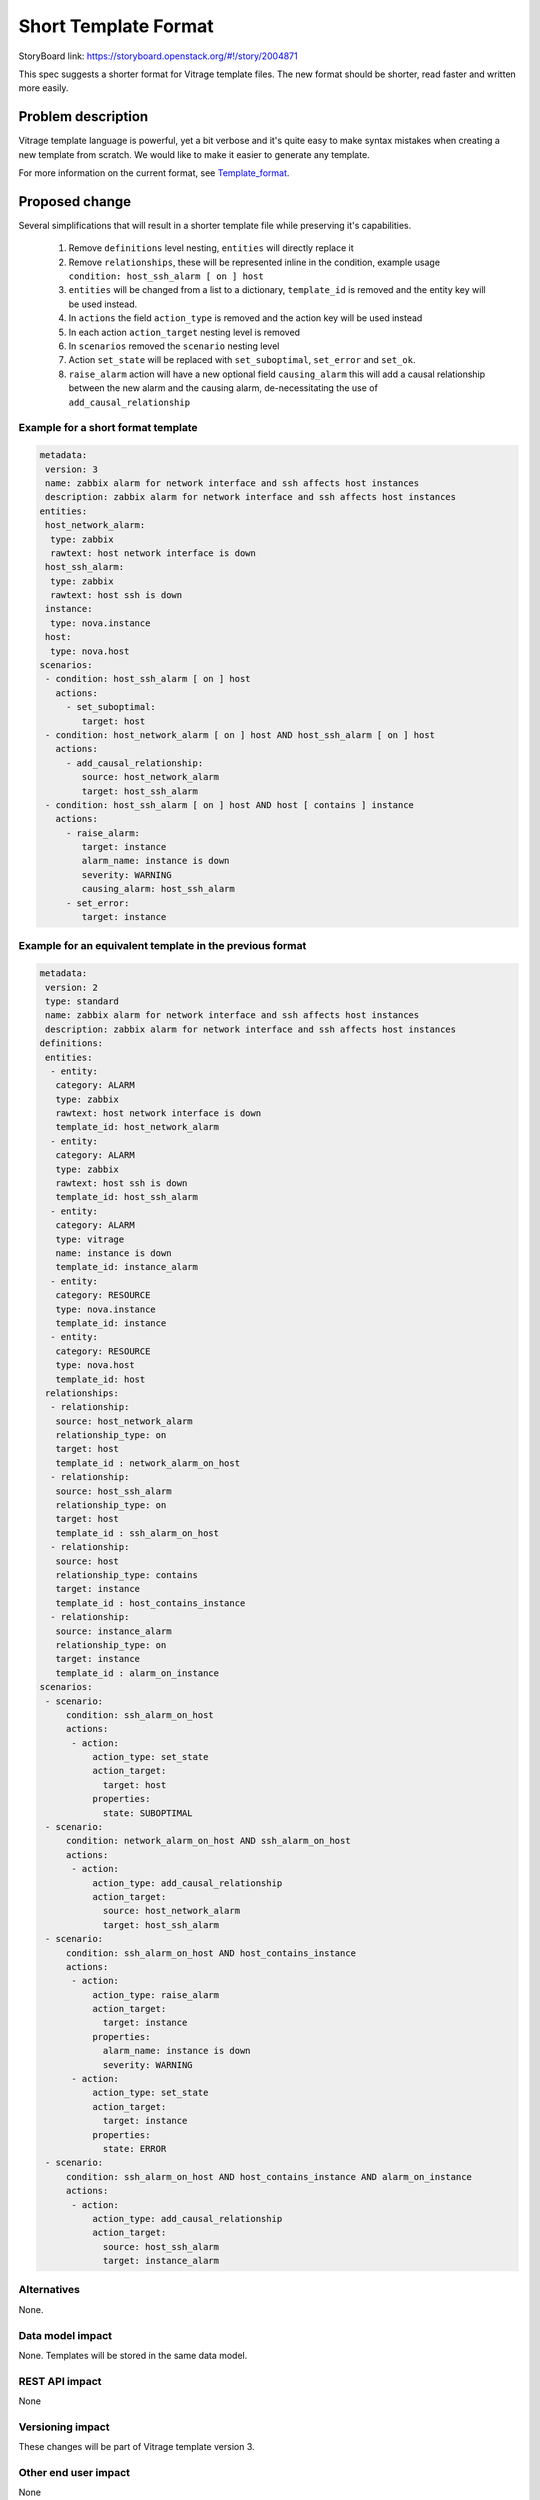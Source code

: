 ..
 This work is licensed under a Creative Commons Attribution 3.0 Unported
 License.

 http://creativecommons.org/licenses/by/3.0/legalcode

=====================
Short Template Format
=====================

StoryBoard link: https://storyboard.openstack.org/#!/story/2004871

This spec suggests a shorter format for Vitrage template files.
The new format should be shorter, read faster and written more easily.

Problem description
===================

Vitrage template language is powerful, yet a bit verbose and it's quite easy
to make syntax mistakes when creating a new template from scratch.
We would like to make it easier to generate any template.

For more information on the current format, see Template_format_.

.. _Template_format: https://docs.openstack.org/vitrage/latest/contributor/vitrage-template-format.html

Proposed change
===============

Several simplifications that will result in a shorter template file
while preserving it's capabilities.

 1. Remove ``definitions`` level nesting, ``entities`` will directly replace it
 2. Remove ``relationships``, these will be represented inline in the condition,
    example usage ``condition: host_ssh_alarm [ on ] host``
 3. ``entities`` will be changed from a list to a dictionary, ``template_id``
    is removed and the entity key will be used instead.
 4. In ``actions`` the field ``action_type`` is removed and the action key will be used instead
 5. In each action ``action_target`` nesting level is removed
 6. In ``scenarios`` removed the ``scenario`` nesting level
 7. Action ``set_state`` will be replaced with ``set_suboptimal``, ``set_error`` and ``set_ok``.
 8. ``raise_alarm`` action will have a new optional field ``causing_alarm`` this will add a causal relationship
    between the new alarm and the causing alarm, de-necessitating the use of ``add_causal_relationship``


Example for a short format template
-----------------------------------

.. code-block:: yaml

   metadata:
    version: 3
    name: zabbix alarm for network interface and ssh affects host instances
    description: zabbix alarm for network interface and ssh affects host instances
   entities:
    host_network_alarm:
     type: zabbix
     rawtext: host network interface is down
    host_ssh_alarm:
     type: zabbix
     rawtext: host ssh is down
    instance:
     type: nova.instance
    host:
     type: nova.host
   scenarios:
    - condition: host_ssh_alarm [ on ] host
      actions:
        - set_suboptimal:
           target: host
    - condition: host_network_alarm [ on ] host AND host_ssh_alarm [ on ] host
      actions:
        - add_causal_relationship:
           source: host_network_alarm
           target: host_ssh_alarm
    - condition: host_ssh_alarm [ on ] host AND host [ contains ] instance
      actions:
        - raise_alarm:
           target: instance
           alarm_name: instance is down
           severity: WARNING
           causing_alarm: host_ssh_alarm
        - set_error:
           target: instance

Example for an equivalent template in the previous format
---------------------------------------------------------

.. code-block:: yaml

   metadata:
    version: 2
    type: standard
    name: zabbix alarm for network interface and ssh affects host instances
    description: zabbix alarm for network interface and ssh affects host instances
   definitions:
    entities:
     - entity:
      category: ALARM
      type: zabbix
      rawtext: host network interface is down
      template_id: host_network_alarm
     - entity:
      category: ALARM
      type: zabbix
      rawtext: host ssh is down
      template_id: host_ssh_alarm
     - entity:
      category: ALARM
      type: vitrage
      name: instance is down
      template_id: instance_alarm
     - entity:
      category: RESOURCE
      type: nova.instance
      template_id: instance
     - entity:
      category: RESOURCE
      type: nova.host
      template_id: host
    relationships:
     - relationship:
      source: host_network_alarm
      relationship_type: on
      target: host
      template_id : network_alarm_on_host
     - relationship:
      source: host_ssh_alarm
      relationship_type: on
      target: host
      template_id : ssh_alarm_on_host
     - relationship:
      source: host
      relationship_type: contains
      target: instance
      template_id : host_contains_instance
     - relationship:
      source: instance_alarm
      relationship_type: on
      target: instance
      template_id : alarm_on_instance
   scenarios:
    - scenario:
        condition: ssh_alarm_on_host
        actions:
         - action:
             action_type: set_state
             action_target:
               target: host
             properties:
               state: SUBOPTIMAL
    - scenario:
        condition: network_alarm_on_host AND ssh_alarm_on_host
        actions:
         - action:
             action_type: add_causal_relationship
             action_target:
               source: host_network_alarm
               target: host_ssh_alarm
    - scenario:
        condition: ssh_alarm_on_host AND host_contains_instance
        actions:
         - action:
             action_type: raise_alarm
             action_target:
               target: instance
             properties:
               alarm_name: instance is down
               severity: WARNING
         - action:
             action_type: set_state
             action_target:
               target: instance
             properties:
               state: ERROR
    - scenario:
        condition: ssh_alarm_on_host AND host_contains_instance AND alarm_on_instance
        actions:
         - action:
             action_type: add_causal_relationship
             action_target:
               source: host_ssh_alarm
               target: instance_alarm


Alternatives
------------

None.


Data model impact
-----------------

None.
Templates will be stored in the same data model.

REST API impact
---------------

None

Versioning impact
-----------------

These changes will be part of Vitrage template version 3.

Other end user impact
---------------------

None

Deployer impact
---------------

None

Developer impact
----------------

None

Horizon impact
--------------

None.

Implementation
==============

Assignee(s)
-----------

Primary assignee:
  idan_hefetz

Work Items
----------

* Introduce Vitrage template version 3
* Support template validation and loading
* Documentation and tests

Dependencies
============

None

Testing
=======

Unit tests, functional tests and tempest tests

Documentation Impact
====================

The new template format will be documented

References
==========

None
